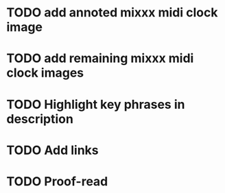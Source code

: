 :PROPERTIES:
:CATEGORY: alex-miller.co
:END:
* TODO add annoted mixxx midi clock image
* TODO add remaining mixxx midi clock images
* TODO Highlight key phrases in description
* TODO Add links
* TODO Proof-read
